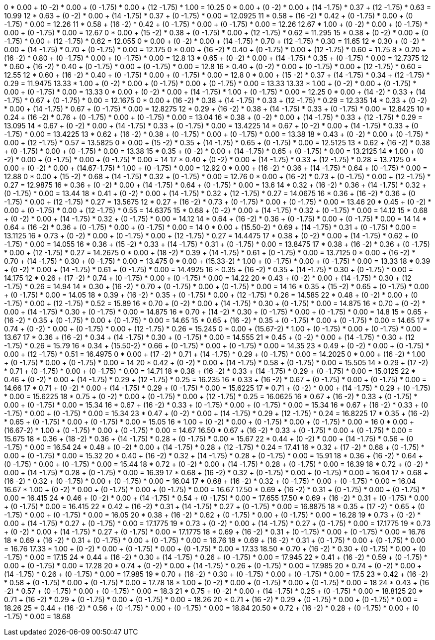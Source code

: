 0     * 0.00 + (0    -2) * 0.00 + (0    -1.75) * 0.00 + (12 -1.75) * 1.00 = 10.25
0     * 0.00 + (0    -2) * 0.00 + (14   -1.75) * 0.37 + (12 -1.75) * 0.63 = 10.99
12    * 0.63 + (0    -2) * 0.00 + (14   -1.75) * 0.37 + (0  -1.75) * 0.00 = 12.0925
11    * 0.58 + (16   -2) * 0.42 + (0    -1.75) * 0.00 + (0  -1.75) * 0.00 = 12.26
11    * 0.58 + (16   -2) * 0.42 + (0    -1.75) * 0.00 + (0  -1.75) * 0.00 = 12.26
12.67 * 1.00 + (0    -2) * 0.00 + (0    -1.75) * 0.00 + (0  -1.75) * 0.00 = 12.67
0     * 0.00 + (15   -2) * 0.38 + (0    -1.75) * 0.00 + (12 -1.75) * 0.62 = 11.295
15    * 0.38 + (0    -2) * 0.00 + (0    -1.75) * 0.00 + (12 -1.75) * 0.62 = 12.055
0     * 0.00 + (0    -2) * 0.00 + (14   -1.75) * 0.70 + (12 -1.75) * 0.30 = 11.65
12    * 0.30 + (0    -2) * 0.00 + (14   -1.75) * 0.70 + (0  -1.75) * 0.00 = 12.175
0     * 0.00 + (16   -2) * 0.40 + (0    -1.75) * 0.00 + (12 -1.75) * 0.60 = 11.75
8     * 0.20 + (16   -2) * 0.80 + (0    -1.75) * 0.00 + (0  -1.75) * 0.00 = 12.8
13    * 0.65 + (0    -2) * 0.00 + (14   -1.75) * 0.35 + (0  -1.75) * 0.00 = 12.7375
12    * 0.60 + (16   -2) * 0.40 + (0    -1.75) * 0.00 + (0  -1.75) * 0.00 = 12.8
16    * 0.40 + (0    -2) * 0.00 + (0    -1.75) * 0.00 + (12 -1.75) * 0.60 = 12.55
12    * 0.60 + (16   -2) * 0.40 + (0    -1.75) * 0.00 + (0  -1.75) * 0.00 = 12.8
0     * 0.00 + (15   -2) * 0.37 + (14   -1.75) * 0.34 + (12 -1.75) * 0.29 = 11.9475
13.33 * 1.00 + (0    -2) * 0.00 + (0    -1.75) * 0.00 + (0  -1.75) * 0.00 = 13.33
13.33 * 1.00 + (0    -2) * 0.00 + (0    -1.75) * 0.00 + (0  -1.75) * 0.00 = 13.33
0     * 0.00 + (0    -2) * 0.00 + (14   -1.75) * 1.00 + (0  -1.75) * 0.00 = 12.25
0     * 0.00 + (14   -2) * 0.33 + (14   -1.75) * 0.67 + (0  -1.75) * 0.00 = 12.1675
0     * 0.00 + (16   -2) * 0.38 + (14   -1.75) * 0.33 + (12 -1.75) * 0.29 = 12.335
14    * 0.33 + (0    -2) * 0.00 + (14   -1.75) * 0.67 + (0  -1.75) * 0.00 = 12.8275
12    * 0.29 + (16   -2) * 0.38 + (14   -1.75) * 0.33 + (0  -1.75) * 0.00 = 12.8425
10    * 0.24 + (16   -2) * 0.76 + (0    -1.75) * 0.00 + (0  -1.75) * 0.00 = 13.04
16    * 0.38 + (0    -2) * 0.00 + (14   -1.75) * 0.33 + (12 -1.75) * 0.29 = 13.095
14    * 0.67 + (0    -2) * 0.00 + (14   -1.75) * 0.33 + (0  -1.75) * 0.00 = 13.4225
14    * 0.67 + (0    -2) * 0.00 + (14   -1.75) * 0.33 + (0  -1.75) * 0.00 = 13.4225
13    * 0.62 + (16   -2) * 0.38 + (0    -1.75) * 0.00 + (0  -1.75) * 0.00 = 13.38
18    * 0.43 + (0    -2) * 0.00 + (0    -1.75) * 0.00 + (12 -1.75) * 0.57 = 13.5825
0     * 0.00 + (15   -2) * 0.35 + (14   -1.75) * 0.65 + (0  -1.75) * 0.00 = 12.5125
13    * 0.62 + (16   -2) * 0.38 + (0    -1.75) * 0.00 + (0  -1.75) * 0.00 = 13.38
15    * 0.35 + (0    -2) * 0.00 + (14   -1.75) * 0.65 + (0  -1.75) * 0.00 = 13.2125
14    * 1.00 + (0    -2) * 0.00 + (0    -1.75) * 0.00 + (0  -1.75) * 0.00 = 14
17    * 0.40 + (0    -2) * 0.00 + (14   -1.75) * 0.33 + (12 -1.75) * 0.28 = 13.7125
0     * 0.00 + (0    -2) * 0.00 + (14.67-1.75) * 1.00 + (0  -1.75) * 0.00 = 12.92
0     * 0.00 + (16   -2) * 0.36 + (14   -1.75) * 0.64 + (0  -1.75) * 0.00 = 12.88
0     * 0.00 + (15   -2) * 0.68 + (14   -1.75) * 0.32 + (0  -1.75) * 0.00 = 12.76
0     * 0.00 + (16   -2) * 0.73 + (0    -1.75) * 0.00 + (12 -1.75) * 0.27 = 12.9875
16    * 0.36 + (0    -2) * 0.00 + (14   -1.75) * 0.64 + (0  -1.75) * 0.00 = 13.6
14    * 0.32 + (16   -2) * 0.36 + (14   -1.75) * 0.32 + (0  -1.75) * 0.00 = 13.44
18    * 0.41 + (0    -2) * 0.00 + (14   -1.75) * 0.32 + (12 -1.75) * 0.27 = 14.0675
16    * 0.36 + (16   -2) * 0.36 + (0    -1.75) * 0.00 + (12 -1.75) * 0.27 = 13.5675
12    * 0.27 + (16   -2) * 0.73 + (0    -1.75) * 0.00 + (0  -1.75) * 0.00 = 13.46
20    * 0.45 + (0    -2) * 0.00 + (0    -1.75) * 0.00 + (12 -1.75) * 0.55 = 14.6375
15    * 0.68 + (0    -2) * 0.00 + (14   -1.75) * 0.32 + (0  -1.75) * 0.00 = 14.12
15    * 0.68 + (0    -2) * 0.00 + (14   -1.75) * 0.32 + (0  -1.75) * 0.00 = 14.12
14    * 0.64 + (16   -2) * 0.36 + (0    -1.75) * 0.00 + (0  -1.75) * 0.00 = 14
14    * 0.64 + (16   -2) * 0.36 + (0    -1.75) * 0.00 + (0  -1.75) * 0.00 = 14
0     * 0.00 + (15.50-2) * 0.69 + (14   -1.75) * 0.31 + (0  -1.75) * 0.00 = 13.1125
16    * 0.73 + (0    -2) * 0.00 + (0    -1.75) * 0.00 + (12 -1.75) * 0.27 = 14.4475
17    * 0.38 + (0    -2) * 0.00 + (14   -1.75) * 0.62 + (0  -1.75) * 0.00 = 14.055
16    * 0.36 + (15   -2) * 0.33 + (14   -1.75) * 0.31 + (0  -1.75) * 0.00 = 13.8475
17    * 0.38 + (16   -2) * 0.36 + (0    -1.75) * 0.00 + (12 -1.75) * 0.27 = 14.2675
0     * 0.00 + (18   -2) * 0.39 + (14   -1.75) * 0.61 + (0  -1.75) * 0.00 = 13.7125
0     * 0.00 + (16   -2) * 0.70 + (14   -1.75) * 0.30 + (0  -1.75) * 0.00 = 13.475
0     * 0.00 + (15.33-2) * 1.00 + (0    -1.75) * 0.00 + (0  -1.75) * 0.00 = 13.33
18    * 0.39 + (0    -2) * 0.00 + (14   -1.75) * 0.61 + (0  -1.75) * 0.00 = 14.4925
16    * 0.35 + (16   -2) * 0.35 + (14   -1.75) * 0.30 + (0  -1.75) * 0.00 = 14.175
12    * 0.26 + (17   -2) * 0.74 + (0    -1.75) * 0.00 + (0  -1.75) * 0.00 = 14.22
20    * 0.43 + (0    -2) * 0.00 + (14   -1.75) * 0.30 + (12 -1.75) * 0.26 = 14.94
14    * 0.30 + (16   -2) * 0.70 + (0    -1.75) * 0.00 + (0  -1.75) * 0.00 = 14
16    * 0.35 + (15   -2) * 0.65 + (0    -1.75) * 0.00 + (0  -1.75) * 0.00 = 14.05
18    * 0.39 + (16   -2) * 0.35 + (0    -1.75) * 0.00 + (12 -1.75) * 0.26 = 14.585
22    * 0.48 + (0    -2) * 0.00 + (0    -1.75) * 0.00 + (12 -1.75) * 0.52 = 15.89
16    * 0.70 + (0    -2) * 0.00 + (14   -1.75) * 0.30 + (0  -1.75) * 0.00 = 14.875
16    * 0.70 + (0    -2) * 0.00 + (14   -1.75) * 0.30 + (0  -1.75) * 0.00 = 14.875
16    * 0.70 + (14   -2) * 0.30 + (0    -1.75) * 0.00 + (0  -1.75) * 0.00 = 14.8
15    * 0.65 + (16   -2) * 0.35 + (0    -1.75) * 0.00 + (0  -1.75) * 0.00 = 14.65
15    * 0.65 + (16   -2) * 0.35 + (0    -1.75) * 0.00 + (0  -1.75) * 0.00 = 14.65
17    * 0.74 + (0    -2) * 0.00 + (0    -1.75) * 0.00 + (12 -1.75) * 0.26 = 15.245
0     * 0.00 + (15.67-2) * 1.00 + (0    -1.75) * 0.00 + (0  -1.75) * 0.00 = 13.67
17    * 0.36 + (16   -2) * 0.34 + (14   -1.75) * 0.30 + (0  -1.75) * 0.00 = 14.555
21    * 0.45 + (0    -2) * 0.00 + (14   -1.75) * 0.30 + (12 -1.75) * 0.26 = 15.79
16    * 0.34 + (15.50-2) * 0.66 + (0    -1.75) * 0.00 + (0  -1.75) * 0.00 = 14.35
23    * 0.49 + (0    -2) * 0.00 + (0    -1.75) * 0.00 + (12 -1.75) * 0.51 = 16.4975
0     * 0.00 + (17   -2) * 0.71 + (14   -1.75) * 0.29 + (0  -1.75) * 0.00 = 14.2025
0     * 0.00 + (16   -2) * 1.00 + (0    -1.75) * 0.00 + (0  -1.75) * 0.00 = 14
20    * 0.42 + (0    -2) * 0.00 + (14   -1.75) * 0.58 + (0  -1.75) * 0.00 = 15.505
14    * 0.29 + (17   -2) * 0.71 + (0    -1.75) * 0.00 + (0  -1.75) * 0.00 = 14.71
18    * 0.38 + (16   -2) * 0.33 + (14   -1.75) * 0.29 + (0  -1.75) * 0.00 = 15.0125
22    * 0.46 + (0    -2) * 0.00 + (14   -1.75) * 0.29 + (12 -1.75) * 0.25 = 16.235
16    * 0.33 + (16   -2) * 0.67 + (0    -1.75) * 0.00 + (0  -1.75) * 0.00 = 14.66
17    * 0.71 + (0    -2) * 0.00 + (14   -1.75) * 0.29 + (0  -1.75) * 0.00 = 15.6225
17    * 0.71 + (0    -2) * 0.00 + (14   -1.75) * 0.29 + (0  -1.75) * 0.00 = 15.6225
18    * 0.75 + (0    -2) * 0.00 + (0    -1.75) * 0.00 + (12 -1.75) * 0.25 = 16.0625
16    * 0.67 + (16   -2) * 0.33 + (0    -1.75) * 0.00 + (0  -1.75) * 0.00 = 15.34
16    * 0.67 + (16   -2) * 0.33 + (0    -1.75) * 0.00 + (0  -1.75) * 0.00 = 15.34
16    * 0.67 + (16   -2) * 0.33 + (0    -1.75) * 0.00 + (0  -1.75) * 0.00 = 15.34
23    * 0.47 + (0    -2) * 0.00 + (14   -1.75) * 0.29 + (12 -1.75) * 0.24 = 16.8225
17    * 0.35 + (16   -2) * 0.65 + (0    -1.75) * 0.00 + (0  -1.75) * 0.00 = 15.05
16    * 1.00 + (0    -2) * 0.00 + (0    -1.75) * 0.00 + (0  -1.75) * 0.00 = 16
0     * 0.00 + (16.67-2) * 1.00 + (0    -1.75) * 0.00 + (0  -1.75) * 0.00 = 14.67
16.50 * 0.67 + (16   -2) * 0.33 + (0    -1.75) * 0.00 + (0  -1.75) * 0.00 = 15.675
18    * 0.36 + (18   -2) * 0.36 + (14   -1.75) * 0.28 + (0  -1.75) * 0.00 = 15.67
22    * 0.44 + (0    -2) * 0.00 + (14   -1.75) * 0.56 + (0  -1.75) * 0.00 = 16.54
24    * 0.48 + (0    -2) * 0.00 + (14   -1.75) * 0.28 + (12 -1.75) * 0.24 = 17.41
16    * 0.32 + (17   -2) * 0.68 + (0    -1.75) * 0.00 + (0  -1.75) * 0.00 = 15.32
20    * 0.40 + (16   -2) * 0.32 + (14   -1.75) * 0.28 + (0  -1.75) * 0.00 = 15.91
18    * 0.36 + (16   -2) * 0.64 + (0    -1.75) * 0.00 + (0  -1.75) * 0.00 = 15.44
18    * 0.72 + (0    -2) * 0.00 + (14   -1.75) * 0.28 + (0  -1.75) * 0.00 = 16.39
18    * 0.72 + (0    -2) * 0.00 + (14   -1.75) * 0.28 + (0  -1.75) * 0.00 = 16.39
17    * 0.68 + (16   -2) * 0.32 + (0    -1.75) * 0.00 + (0  -1.75) * 0.00 = 16.04
17    * 0.68 + (16   -2) * 0.32 + (0    -1.75) * 0.00 + (0  -1.75) * 0.00 = 16.04
17    * 0.68 + (16   -2) * 0.32 + (0    -1.75) * 0.00 + (0  -1.75) * 0.00 = 16.04
16.67 * 1.00 + (0    -2) * 0.00 + (0    -1.75) * 0.00 + (0  -1.75) * 0.00 = 16.67
17.50 * 0.69 + (16   -2) * 0.31 + (0    -1.75) * 0.00 + (0  -1.75) * 0.00 = 16.415
24    * 0.46 + (0    -2) * 0.00 + (14   -1.75) * 0.54 + (0  -1.75) * 0.00 = 17.655
17.50 * 0.69 + (16   -2) * 0.31 + (0    -1.75) * 0.00 + (0  -1.75) * 0.00 = 16.415
22    * 0.42 + (16   -2) * 0.31 + (14   -1.75) * 0.27 + (0  -1.75) * 0.00 = 16.8875
18    * 0.35 + (17   -2) * 0.65 + (0    -1.75) * 0.00 + (0  -1.75) * 0.00 = 16.05
20    * 0.38 + (16   -2) * 0.62 + (0    -1.75) * 0.00 + (0  -1.75) * 0.00 = 16.28
19    * 0.73 + (0    -2) * 0.00 + (14   -1.75) * 0.27 + (0  -1.75) * 0.00 = 17.1775
19    * 0.73 + (0    -2) * 0.00 + (14   -1.75) * 0.27 + (0  -1.75) * 0.00 = 17.1775
19    * 0.73 + (0    -2) * 0.00 + (14   -1.75) * 0.27 + (0  -1.75) * 0.00 = 17.1775
18    * 0.69 + (16   -2) * 0.31 + (0    -1.75) * 0.00 + (0  -1.75) * 0.00 = 16.76
18    * 0.69 + (16   -2) * 0.31 + (0    -1.75) * 0.00 + (0  -1.75) * 0.00 = 16.76
18    * 0.69 + (16   -2) * 0.31 + (0    -1.75) * 0.00 + (0  -1.75) * 0.00 = 16.76
17.33 * 1.00 + (0    -2) * 0.00 + (0    -1.75) * 0.00 + (0  -1.75) * 0.00 = 17.33
18.50 * 0.70 + (16   -2) * 0.30 + (0    -1.75) * 0.00 + (0  -1.75) * 0.00 = 17.15
24    * 0.44 + (16   -2) * 0.30 + (14   -1.75) * 0.26 + (0  -1.75) * 0.00 = 17.945
22    * 0.41 + (16   -2) * 0.59 + (0    -1.75) * 0.00 + (0  -1.75) * 0.00 = 17.28
20    * 0.74 + (0    -2) * 0.00 + (14   -1.75) * 0.26 + (0  -1.75) * 0.00 = 17.985
20    * 0.74 + (0    -2) * 0.00 + (14   -1.75) * 0.26 + (0  -1.75) * 0.00 = 17.985
19    * 0.70 + (16   -2) * 0.30 + (0    -1.75) * 0.00 + (0  -1.75) * 0.00 = 17.5
23    * 0.42 + (16   -2) * 0.58 + (0    -1.75) * 0.00 + (0  -1.75) * 0.00 = 17.78
18    * 1.00 + (0    -2) * 0.00 + (0    -1.75) * 0.00 + (0  -1.75) * 0.00 = 18
24    * 0.43 + (16   -2) * 0.57 + (0    -1.75) * 0.00 + (0  -1.75) * 0.00 = 18.3
21    * 0.75 + (0    -2) * 0.00 + (14   -1.75) * 0.25 + (0  -1.75) * 0.00 = 18.8125
20    * 0.71 + (16   -2) * 0.29 + (0    -1.75) * 0.00 + (0  -1.75) * 0.00 = 18.26
20    * 0.71 + (16   -2) * 0.29 + (0    -1.75) * 0.00 + (0  -1.75) * 0.00 = 18.26
25    * 0.44 + (16   -2) * 0.56 + (0    -1.75) * 0.00 + (0  -1.75) * 0.00 = 18.84
20.50 * 0.72 + (16   -2) * 0.28 + (0    -1.75) * 0.00 + (0  -1.75) * 0.00 = 18.68